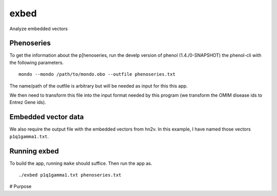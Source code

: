 #####
exbed
#####


Analyze embedded vectors

Phenoseries
~~~~~~~~~~~

To get the information about the p[henoseries, run the develp version of phenol (1.4./0-SNAPSHOT)
the phenol-cli with the following parameters. ::

  mondo --mondo /path/to/mondo.obo --outfile phenoseries.txt

The name/path of the outfile is arbitrary but will be needed as input for this
this app.

We then need to transform this file into the input format needed by this
program (we transform the OMIM disease ids to Entrez Gene ids).

Embedded vector data
~~~~~~~~~~~~~~~~~~~~

We also require the output file with the embedded vectors from hn2v. In this example,
I have named those vectors ``p1q1gamma1.txt``.

Running exbed
~~~~~~~~~~~~~

To build the app, running ``make`` should suffice. Then run the app as. ::

  ./exbed p1q1gamma1.txt phenoseries.txt


# Purpose
